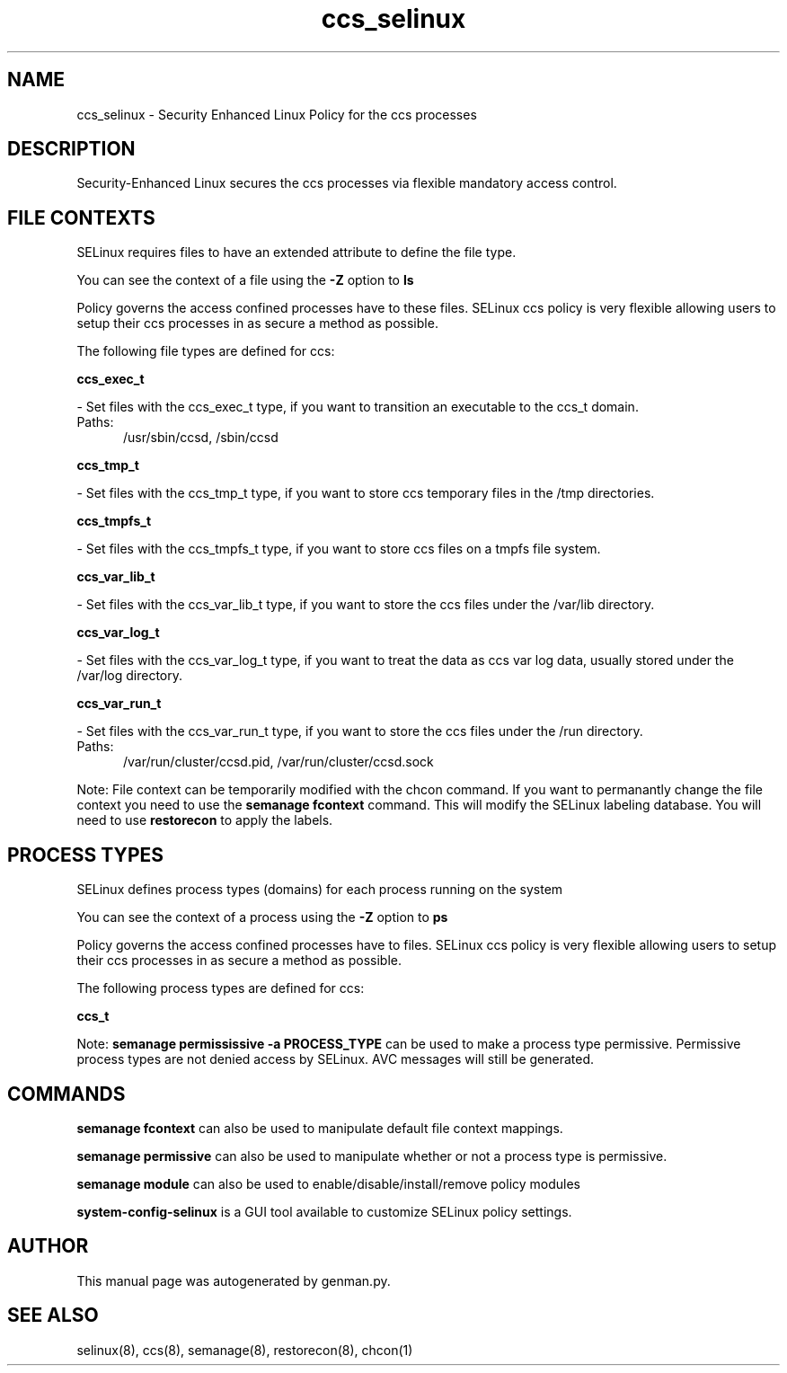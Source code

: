 .TH  "ccs_selinux"  "8"  "ccs" "dwalsh@redhat.com" "ccs SELinux Policy documentation"
.SH "NAME"
ccs_selinux \- Security Enhanced Linux Policy for the ccs processes
.SH "DESCRIPTION"

Security-Enhanced Linux secures the ccs processes via flexible mandatory access
control.  

.SH FILE CONTEXTS
SELinux requires files to have an extended attribute to define the file type. 
.PP
You can see the context of a file using the \fB\-Z\fP option to \fBls\bP
.PP
Policy governs the access confined processes have to these files. 
SELinux ccs policy is very flexible allowing users to setup their ccs processes in as secure a method as possible.
.PP 
The following file types are defined for ccs:


.EX
.PP
.B ccs_exec_t 
.EE

- Set files with the ccs_exec_t type, if you want to transition an executable to the ccs_t domain.

.br
.TP 5
Paths: 
/usr/sbin/ccsd, /sbin/ccsd

.EX
.PP
.B ccs_tmp_t 
.EE

- Set files with the ccs_tmp_t type, if you want to store ccs temporary files in the /tmp directories.


.EX
.PP
.B ccs_tmpfs_t 
.EE

- Set files with the ccs_tmpfs_t type, if you want to store ccs files on a tmpfs file system.


.EX
.PP
.B ccs_var_lib_t 
.EE

- Set files with the ccs_var_lib_t type, if you want to store the ccs files under the /var/lib directory.


.EX
.PP
.B ccs_var_log_t 
.EE

- Set files with the ccs_var_log_t type, if you want to treat the data as ccs var log data, usually stored under the /var/log directory.


.EX
.PP
.B ccs_var_run_t 
.EE

- Set files with the ccs_var_run_t type, if you want to store the ccs files under the /run directory.

.br
.TP 5
Paths: 
/var/run/cluster/ccsd\.pid, /var/run/cluster/ccsd\.sock

.PP
Note: File context can be temporarily modified with the chcon command.  If you want to permanantly change the file context you need to use the 
.B semanage fcontext 
command.  This will modify the SELinux labeling database.  You will need to use
.B restorecon
to apply the labels.

.SH PROCESS TYPES
SELinux defines process types (domains) for each process running on the system
.PP
You can see the context of a process using the \fB\-Z\fP option to \fBps\bP
.PP
Policy governs the access confined processes have to files. 
SELinux ccs policy is very flexible allowing users to setup their ccs processes in as secure a method as possible.
.PP 
The following process types are defined for ccs:

.EX
.B ccs_t 
.EE
.PP
Note: 
.B semanage permississive -a PROCESS_TYPE 
can be used to make a process type permissive. Permissive process types are not denied access by SELinux. AVC messages will still be generated.

.SH "COMMANDS"
.B semanage fcontext
can also be used to manipulate default file context mappings.
.PP
.B semanage permissive
can also be used to manipulate whether or not a process type is permissive.
.PP
.B semanage module
can also be used to enable/disable/install/remove policy modules

.PP
.B system-config-selinux 
is a GUI tool available to customize SELinux policy settings.

.SH AUTHOR	
This manual page was autogenerated by genman.py.

.SH "SEE ALSO"
selinux(8), ccs(8), semanage(8), restorecon(8), chcon(1)
